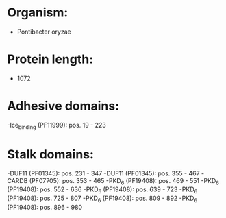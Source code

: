 * Organism:
- Pontibacter oryzae
* Protein length:
- 1072
* Adhesive domains:
-Ice_binding (PF11999): pos. 19 - 223
* Stalk domains:
-DUF11 (PF01345): pos. 231 - 347
-DUF11 (PF01345): pos. 355 - 467
-CARDB (PF07705): pos. 353 - 465
-PKD_6 (PF19408): pos. 469 - 551
-PKD_6 (PF19408): pos. 552 - 636
-PKD_6 (PF19408): pos. 639 - 723
-PKD_6 (PF19408): pos. 725 - 807
-PKD_6 (PF19408): pos. 809 - 892
-PKD_6 (PF19408): pos. 896 - 980

